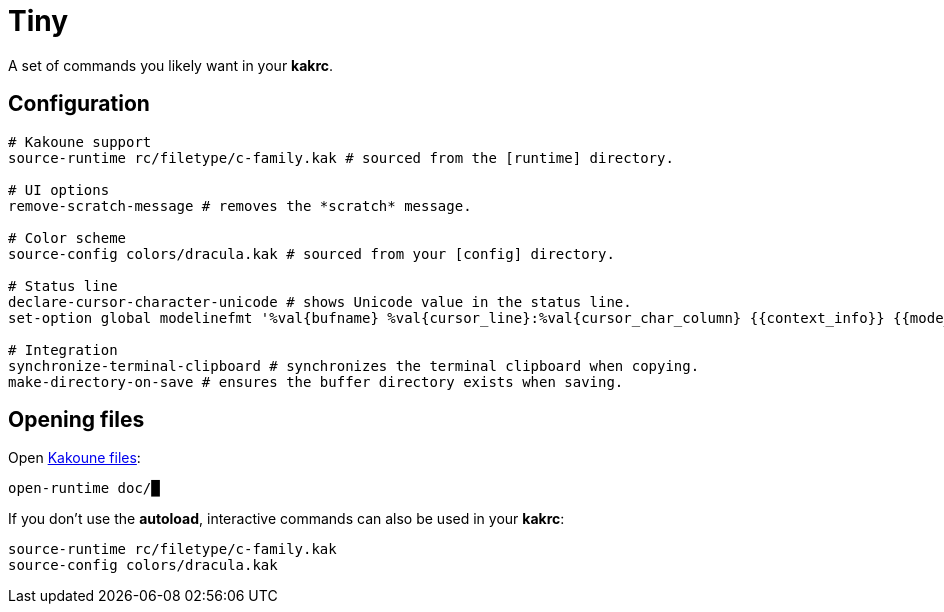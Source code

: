 = Tiny

A set of commands you likely want in your **kakrc**.

== Configuration

--------------------------------------------------------------------------------
# Kakoune support
source-runtime rc/filetype/c-family.kak # sourced from the [runtime] directory.

# UI options
remove-scratch-message # removes the *scratch* message.

# Color scheme
source-config colors/dracula.kak # sourced from your [config] directory.

# Status line
declare-cursor-character-unicode # shows Unicode value in the status line.
set-option global modelinefmt '%val{bufname} %val{cursor_line}:%val{cursor_char_column} {{context_info}} {{mode_info}} - U+%opt{cursor_character_unicode} - %val{client}@%val{session}'

# Integration
synchronize-terminal-clipboard # synchronizes the terminal clipboard when copying.
make-directory-on-save # ensures the buffer directory exists when saving.
--------------------------------------------------------------------------------

== Opening files

:share: https://github.com/mawww/kakoune/tree/master/share/kak

Open {share}[Kakoune files]:

--------------------------------------------------------------------------------
open-runtime doc/█
--------------------------------------------------------------------------------

If you don’t use the **autoload**, interactive commands can also be used in your **kakrc**:

--------------------------------------------------------------------------------
source-runtime rc/filetype/c-family.kak
source-config colors/dracula.kak
--------------------------------------------------------------------------------
